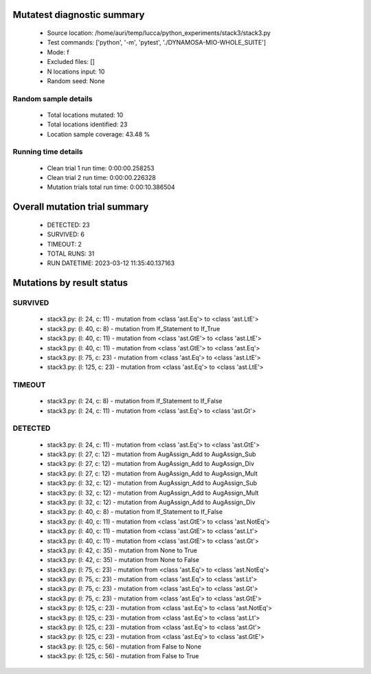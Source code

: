 Mutatest diagnostic summary
===========================
 - Source location: /home/auri/temp/lucca/python_experiments/stack3/stack3.py
 - Test commands: ['python', '-m', 'pytest', './DYNAMOSA-MIO-WHOLE_SUITE']
 - Mode: f
 - Excluded files: []
 - N locations input: 10
 - Random seed: None

Random sample details
---------------------
 - Total locations mutated: 10
 - Total locations identified: 23
 - Location sample coverage: 43.48 %


Running time details
--------------------
 - Clean trial 1 run time: 0:00:00.258253
 - Clean trial 2 run time: 0:00:00.226328
 - Mutation trials total run time: 0:00:10.386504

Overall mutation trial summary
==============================
 - DETECTED: 23
 - SURVIVED: 6
 - TIMEOUT: 2
 - TOTAL RUNS: 31
 - RUN DATETIME: 2023-03-12 11:35:40.137163


Mutations by result status
==========================


SURVIVED
--------
 - stack3.py: (l: 24, c: 11) - mutation from <class 'ast.Eq'> to <class 'ast.LtE'>
 - stack3.py: (l: 40, c: 8) - mutation from If_Statement to If_True
 - stack3.py: (l: 40, c: 11) - mutation from <class 'ast.GtE'> to <class 'ast.LtE'>
 - stack3.py: (l: 40, c: 11) - mutation from <class 'ast.GtE'> to <class 'ast.Eq'>
 - stack3.py: (l: 75, c: 23) - mutation from <class 'ast.Eq'> to <class 'ast.LtE'>
 - stack3.py: (l: 125, c: 23) - mutation from <class 'ast.Eq'> to <class 'ast.LtE'>


TIMEOUT
-------
 - stack3.py: (l: 24, c: 8) - mutation from If_Statement to If_False
 - stack3.py: (l: 24, c: 11) - mutation from <class 'ast.Eq'> to <class 'ast.Gt'>


DETECTED
--------
 - stack3.py: (l: 24, c: 11) - mutation from <class 'ast.Eq'> to <class 'ast.GtE'>
 - stack3.py: (l: 27, c: 12) - mutation from AugAssign_Add to AugAssign_Sub
 - stack3.py: (l: 27, c: 12) - mutation from AugAssign_Add to AugAssign_Div
 - stack3.py: (l: 27, c: 12) - mutation from AugAssign_Add to AugAssign_Mult
 - stack3.py: (l: 32, c: 12) - mutation from AugAssign_Add to AugAssign_Sub
 - stack3.py: (l: 32, c: 12) - mutation from AugAssign_Add to AugAssign_Mult
 - stack3.py: (l: 32, c: 12) - mutation from AugAssign_Add to AugAssign_Div
 - stack3.py: (l: 40, c: 8) - mutation from If_Statement to If_False
 - stack3.py: (l: 40, c: 11) - mutation from <class 'ast.GtE'> to <class 'ast.NotEq'>
 - stack3.py: (l: 40, c: 11) - mutation from <class 'ast.GtE'> to <class 'ast.Lt'>
 - stack3.py: (l: 40, c: 11) - mutation from <class 'ast.GtE'> to <class 'ast.Gt'>
 - stack3.py: (l: 42, c: 35) - mutation from None to True
 - stack3.py: (l: 42, c: 35) - mutation from None to False
 - stack3.py: (l: 75, c: 23) - mutation from <class 'ast.Eq'> to <class 'ast.NotEq'>
 - stack3.py: (l: 75, c: 23) - mutation from <class 'ast.Eq'> to <class 'ast.Lt'>
 - stack3.py: (l: 75, c: 23) - mutation from <class 'ast.Eq'> to <class 'ast.Gt'>
 - stack3.py: (l: 75, c: 23) - mutation from <class 'ast.Eq'> to <class 'ast.GtE'>
 - stack3.py: (l: 125, c: 23) - mutation from <class 'ast.Eq'> to <class 'ast.NotEq'>
 - stack3.py: (l: 125, c: 23) - mutation from <class 'ast.Eq'> to <class 'ast.Lt'>
 - stack3.py: (l: 125, c: 23) - mutation from <class 'ast.Eq'> to <class 'ast.Gt'>
 - stack3.py: (l: 125, c: 23) - mutation from <class 'ast.Eq'> to <class 'ast.GtE'>
 - stack3.py: (l: 125, c: 56) - mutation from False to None
 - stack3.py: (l: 125, c: 56) - mutation from False to True